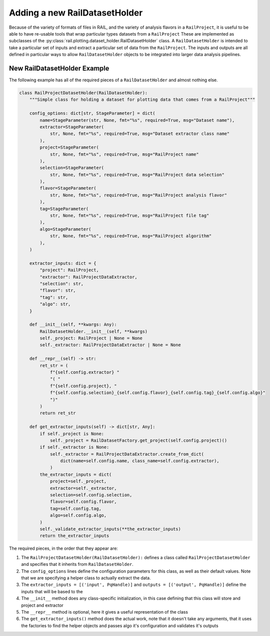 ==============================
Adding a new RailDatasetHolder
==============================

Because of the variety of formats of files in RAIL, and the variety of analysis flavors
in a ``RailProject``, it is useful to be able to have re-usable tools that wrap particular types
datasets from a ``RailProject`` These are implemented as subclasses of the :py:class:`rail.plotting.dataset_holder.RailDatasetHolder` class.
A ``RailDatasetHolder`` is intended to take a particular set of inputs and
extract a particular set of data from the ``RailProject``.  The inputs and outputs
are all defined in particular ways to allow ``RailDatasetHolder``
objects to be integrated into larger data analysis pipelines.


New RailDatasetHolder Example
-----------------------------

The following example has all of the required pieces of a ``RailDatasetHolder`` and almost nothing else.

.. code-block:: python

    class RailProjectDatasetHolder(RailDatasetHolder):
        """Simple class for holding a dataset for plotting data that comes from a RailProject"""

        config_options: dict[str, StageParameter] = dict(
            name=StageParameter(str, None, fmt="%s", required=True, msg="Dataset name"),
            extractor=StageParameter(
                str, None, fmt="%s", required=True, msg="Dataset extractor class name"
            ),
            project=StageParameter(
                str, None, fmt="%s", required=True, msg="RailProject name"
            ),
            selection=StageParameter(
                str, None, fmt="%s", required=True, msg="RailProject data selection"
            ),
            flavor=StageParameter(
                str, None, fmt="%s", required=True, msg="RailProject analysis flavor"
            ),
            tag=StageParameter(
                str, None, fmt="%s", required=True, msg="RailProject file tag"
            ),
            algo=StageParameter(
                str, None, fmt="%s", required=True, msg="RailProject algorithm"
            ),
        )

        extractor_inputs: dict = {
            "project": RailProject,
            "extractor": RailProjectDataExtractor,
            "selection": str,
            "flavor": str,
            "tag": str,
            "algo": str,
        }

        def __init__(self, **kwargs: Any):
            RailDatasetHolder.__init__(self, **kwargs)
            self._project: RailProject | None = None
            self._extractor: RailProjectDataExtractor | None = None

        def __repr__(self) -> str:
            ret_str = (
                f"{self.config.extractor} "
                "( "
                f"{self.config.project}, "
                f"{self.config.selection}_{self.config.flavor}_{self.config.tag}_{self.config.algo}"
                ")"
            )
            return ret_str

        def get_extractor_inputs(self) -> dict[str, Any]:
            if self._project is None:
                self._project = RailDatasetFactory.get_project(self.config.project)()
            if self._extractor is None:
                self._extractor = RailProjectDataExtractor.create_from_dict(
                    dict(name=self.config.name, class_name=self.config.extractor),
                )
            the_extractor_inputs = dict(
                project=self._project,
                extractor=self._extractor,
                selection=self.config.selection,
                flavor=self.config.flavor,
                tag=self.config.tag,
                algo=self.config.algo,
            )
            self._validate_extractor_inputs(**the_extractor_inputs)
            return the_extractor_inputs


The required pieces, in the order that they appear are:

#. The ``RailProjectDatasetHolder(RailDatasetHolder):`` defines a class called ``RailProjectDatasetHolder`` and specifies that it inherits from ``RailDatasetHolder``.

#. The ``config_options`` lines define the configuration parameters for this class, as well as their default values.  Note that we are specifying a helper class to actually extract the data.

#. The ``extractor_inputs = [('input', PqHandle)]`` and ``outputs = [('output', PqHandle)]``  define the inputs that will be based to the 

#. The ``__init__`` method does any class-specific initialization, in this case defining that this class will store and project and extractor 

#. The ``__repr__`` method is optional, here it gives a useful representation of the class

#. The ``get_extractor_inputs()`` method does the actual work, note that it doesn't take any arguments, that it uses the factories to find the helper objects and passes algo it's configuration and validates it's outputs
